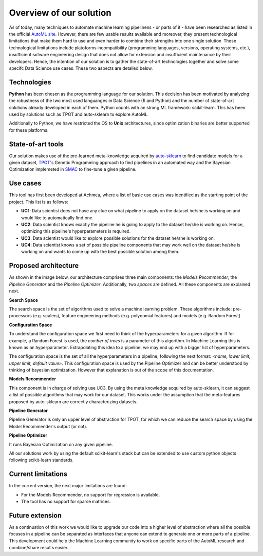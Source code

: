 Overview of our solution
========================

As of today, many techniques to automate machine learning pipelinens - or parts
of it - have been researched as listed in the official
`AutoML site <https://www.ml4aad.org/automl/>`_. However, there are few usable 
results available and moreover, they present technological limitations that make
them hard to use and even harder to combine their strengths into one single
solution. These technological limitations include platoforms incompatibility 
(programming languages, versions, operating systems, etc.), insufficient sofware
engineering design that does not allow for extension and insufficient maintenance
by their developers. Hence, the intention of our solution is to gather the
state-of-art technologies together and solve some specifc Data Science use cases.
These two aspects are detailed below.

------------
Technologies
------------

**Python** has been chosen as the programming language for our solution. This
decision has been motivated by analyzing the robustness of the two most used
languanges in Data Science (R and Python) and the number of state-of-art
solutions already developed in each of them. Python counts with an strong ML
framework: scikit-learn. This has been used by solutions such as TPOT and
auto-sklearn to explore AutoML.

Additionally to Python, we have restricted the OS to **Unix** architectures,
since optimization binaries are better supported for these platforms.

------------------
State-of-art tools
------------------

Our solution makes use of the pre-learned meta-knowledge
acquired by `auto-sklearn <https://github.com/automl/auto-sklearn>`_ to find
candidate models for a given dataset,
`TPOT <https://github.com/EpistasisLab/tpot>`_'s Genetic Programming approach
to find pipelines in an automated way and the Bayesian Optimization implemeted
in `SMAC <https://github.com/automl/SMAC3>`_ to fine-tune a given pipeline.

---------
Use cases
---------

This tool has first been developed at Achmea, where a list of basic use cases
was identified as the starting point of the project. This list is as follows:

- **UC1**: Data scientist does not have any clue on what pipeline to apply on the dataset he/she is working on and would like to automatically find one.
- **UC2**: Data scientist knows exactly the pipeline he is going to apply to the dataset he/she is working on. Hence, optimizing this pipeline's hyperparameters is required.
- **UC3**: Data scientist would like to explore possible solutions for the dataset he/she is working on.
- **UC4**: Data scientist knows a set of possible pipeline components that may work well on the dataset he/she is working on and wants to come up with the best possible solution among them.

---------------------
Proposed architecture
---------------------

As shown in the image below, our architecture comprises three main components:
the *Models Recommender*, the *Pipeline Generator* and the *Pipeline Optimizer*.
Additionally, two *spaces* are defined. All these components are explained next.

.. image:: ../img/architecture/architecture.001.jpeg
   :scale: 50 %
   :alt: ML workflow
   :align: center

**Search Space**

The search space is the set of algorithms used to solve a machine learning
problem. These algorithms include: pre-processors (e.g. scalers), feature
engineering methods (e.g. polynomial features) and models (e.g. Random Forest).

**Configuration Space**

To understand the configuration space we first need to think of the hyperparameters
for a given algorithm. If for example, a Random Forest is used, the *number of trees*
is a parameter of this algorithm. In Machine Learning this is known as an hyperparameter.
Extrapolating this idea to a pipeline, we may end up with a bigger list of hyperparameters.

The configuration space is the set of all the hyperparameters in a pipeline,
following the next format: `<name, lower limit, upper limit, default value>`.
This configuration space is used by the Pipeline Optimizer and can be better
understood by thinking of bayesian optimization. However that explanation is out
of the scope of this documentation.

**Models Recommender**

This component is in charge of solving use UC3. By using the meta knowledge
acquired by auto-sklearn, it can suggest a list of possible algorithms that may
work for our dataset. This works under the assumption that the meta-features
proposed by auto-sklearn are correctly characterizing datasets.

**Pipeline Generator**

Pipeline Generator is only an upper level of abstraction for TPOT, for which we
can reduce the search space by using the Model Recommender's output (or not).

**Pipeline Optimizer**

It runs Bayesian Optimization on any given pipeline.

All our solutions work by using the default scikit-learn's stack but can be extended
to use custom python objects following scikit-learn standards.

-------------------
Current limitations
-------------------

In the current version, the next major limitations are found:

- For the Models Recommender, no support for regression is available.
- The tool has no support for sparse matrices.

----------------
Future extension
----------------

As a continuation of this work we would like to upgrade our code into a higher
level of abstraction where all the possible focuses in a pipeline can be separated
as interfaces that anyone can extend to generate one or more parts of a pipeline.
This development could help the Machine Learning community to work on specific
parts of the AutoML research and combine/share results easier.